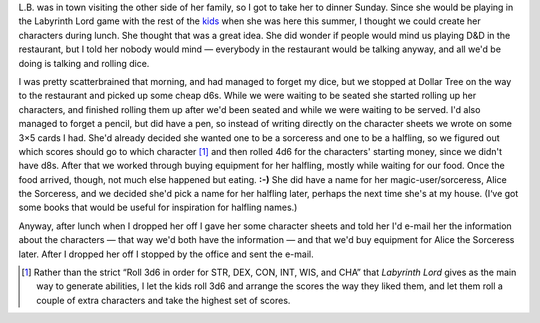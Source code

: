 .. title: Keep on the Borderlands Session C4: Character Generation, part 4
.. slug: c004-ll
.. date: 2009-05-03 13:45:00 UTC-05:00
.. tags: gaming,rpg,labyrinth lord,bd&d,actual-play,kids,b2,keep on the borderlands
.. category: gaming/rpg/actual-play/the-kids/keep-on-the-borderlands
.. link: 
.. description: 
.. type: text


.. role:: store
.. role:: dice

L.B. was in town visiting the other side of her family, so I got to
take her to dinner Sunday.  Since she would be playing in the
Labyrinth Lord game with the rest of the kids_ when she was here this
summer, I thought we could create her characters during lunch.  She
thought that was a great idea.  She did wonder if people would mind us
playing D&D in the restaurant, but I told her nobody would mind —
everybody in the restaurant would be talking anyway, and all we'd be
doing is talking and rolling dice.

I was pretty scatterbrained that morning, and had managed to forget my
dice, but we stopped at :store:`Dollar Tree` on the way to the
restaurant and picked up some cheap :dice:`d6`\s.  While we were
waiting to be seated she started rolling up her characters, and
finished rolling them up after we'd been seated and while we were
waiting to be served.  I'd also managed to forget a pencil, but did
have a pen, so instead of writing directly on the character sheets we
wrote on some 3×5 cards I had. She'd already decided she wanted one to
be a sorceress and one to be a halfling, so we figured out which
scores should go to which character [#arranging-scores]_ and then
rolled :dice:`4d6` for the characters' starting money, since we didn't
have :dice:`d8`\s.  After that we worked through buying equipment for
her halfling, mostly while waiting for our food.  Once the food
arrived, though, not much else happened but eating. **:-)** She did
have a name for her magic-user/sorceress, Alice the Sorceress, and we
decided she'd pick a name for her halfling later, perhaps the next
time she's at my house.  (I‘ve got some books that would be useful for
inspiration for halfling names.)

Anyway, after lunch when I dropped her off I gave her some character
sheets and told her I'd e-mail her the information about the
characters — that way we'd both have the information — and that we'd
buy equipment for Alice the Sorceress later.  After I dropped her off
I stopped by the office and sent the e-mail.

.. _kids: link://category/gaming/actual-play/the-kids

.. [#arranging-scores] Rather than the strict “Roll 3d6 in order for
   STR, DEX, CON, INT, WIS, and CHA” that *Labyrinth Lord* gives as
   the main way to generate abilities, I let the kids roll 3d6 and
   arrange the scores the way they liked them, and let them roll a
   couple of extra characters and take the highest set of scores.
